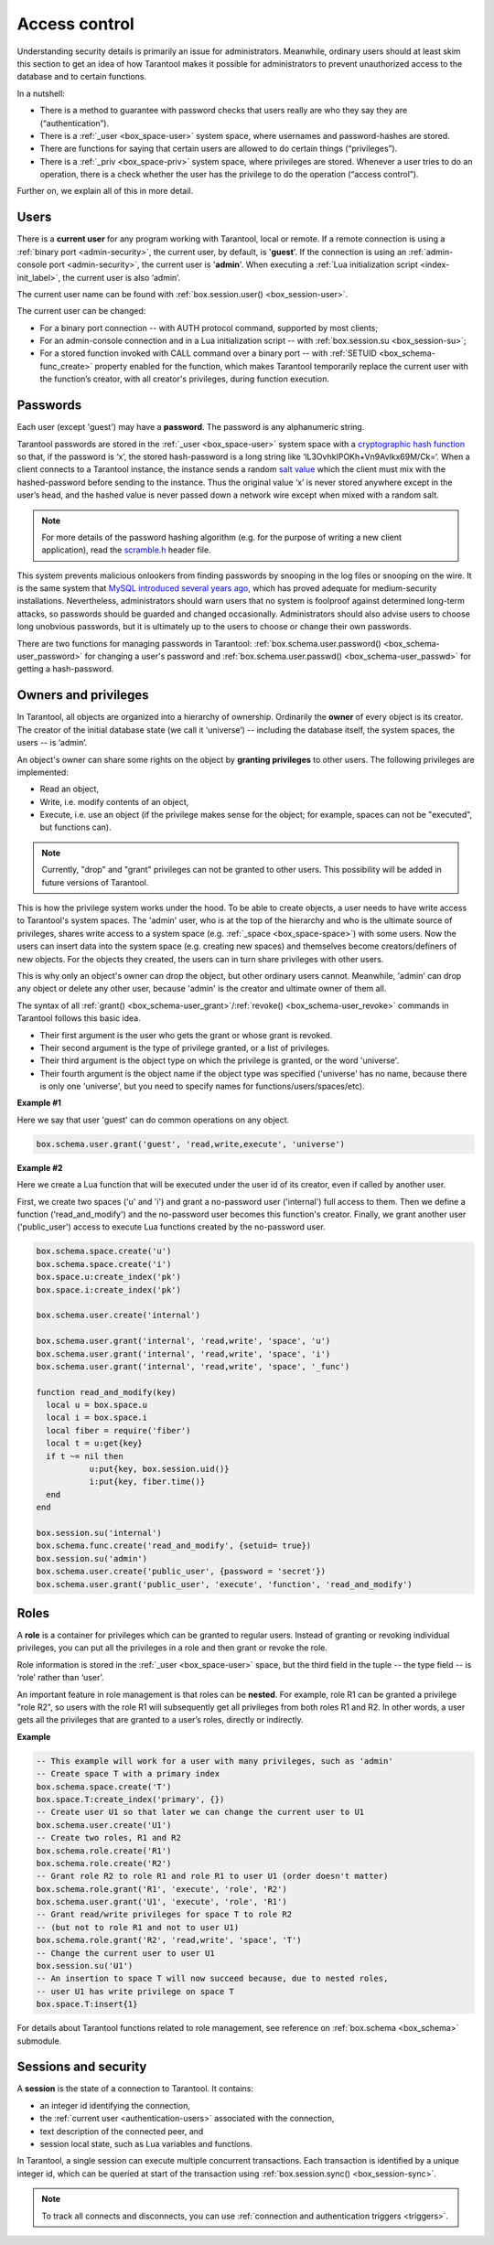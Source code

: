 .. _authentication:

================================================================================
Access control
================================================================================

Understanding security details is primarily an issue for administrators.
Meanwhile, ordinary users should at least skim this section to get an idea
of how Tarantool makes it possible for administrators to prevent unauthorized
access to the database and to certain functions.

In a nutshell:

* There is a method to guarantee with password checks that users really are
  who they say they are (“authentication”).

* There is a :ref:`_user <box_space-user>` system space, where usernames and
  password-hashes are stored.

* There are functions for saying that certain users are allowed to do certain
  things (“privileges”).

* There is a :ref:`_priv <box_space-priv>` system space, where privileges are
  stored. Whenever a user tries to do an operation, there is a check whether
  the user has the privilege to do the operation (“access control”).

Further on, we explain all of this in more detail.

.. _authentication-users:

--------------------------------------------------------------------------------
Users
--------------------------------------------------------------------------------

There is a **current user** for any program working with Tarantool,
local or remote.
If a remote connection is using a :ref:`binary port <admin-security>`,
the current user, by default, is '**guest**'.
If the connection is using an :ref:`admin-console port <admin-security>`,
the current user is '**admin**'.
When executing a :ref:`Lua initialization script <index-init_label>`,
the current user is also ‘admin’.

The current user name can be found with :ref:`box.session.user() <box_session-user>`.

The current user can be changed:

* For a binary port connection -- with AUTH protocol command, supported
  by most clients;

* For an admin-console connection and in a Lua initialization script --
  with :ref:`box.session.su <box_session-su>`;

* For a stored function invoked with CALL command over a binary port --
  with :ref:`SETUID <box_schema-func_create>` property enabled for the function,
  which makes Tarantool temporarily replace the current user with the
  function’s creator, with all creator's privileges, during function execution.

.. _authentication-passwords:

--------------------------------------------------------------------------------
Passwords
--------------------------------------------------------------------------------

Each user (except 'guest') may have a **password**. The password is any alphanumeric string.

Tarantool passwords are stored in the :ref:`_user <box_space-user>`
system space with a
`cryptographic hash function <https://en.wikipedia.org/wiki/Cryptographic_hash_function>`_
so that, if the password is ‘x’, the stored hash-password is a long string
like ‘lL3OvhkIPOKh+Vn9Avlkx69M/Ck=‘.
When a client connects to a Tarantool instance, the instance sends a random
`salt value <https://en.wikipedia.org/wiki/Salt_%28cryptography%29>`_
which the client must mix with the hashed-password before sending
to the instance. Thus the original value ‘x’ is never stored anywhere except
in the user’s head, and the hashed value is never passed down a network wire
except when mixed with a random salt.

.. NOTE::

   For more details of the password hashing algorithm (e.g. for the purpose of writing
   a new client application), read the
   `scramble.h <https://github.com/tarantool/tarantool/blob/1.8/src/scramble.h>`_
   header file.

This system prevents malicious onlookers from finding passwords by snooping
in the log files or snooping on the wire. It is the same system that
`MySQL introduced several years ago <http://dev.mysql.com/doc/refman/5.7/en/password-hashing.html>`_,
which has proved adequate for medium-security installations.
Nevertheless, administrators should warn users that no system
is foolproof against determined long-term attacks, so passwords should be
guarded and changed occasionally. Administrators should also advise users to
choose long unobvious passwords, but it is ultimately up to the users to choose
or change their own passwords.

There are two functions for managing passwords in Tarantool:
:ref:`box.schema.user.password() <box_schema-user_password>` for changing
a user's password and :ref:`box.schema.user.passwd() <box_schema-user_passwd>`
for getting a hash-password.

.. _authentication-owners_privileges:

--------------------------------------------------------------------------------
Owners and privileges
--------------------------------------------------------------------------------

In Tarantool, all objects are organized into a hierarchy of ownership.
Ordinarily the **owner** of every object is its creator. The creator of the initial database
state (we call it ‘universe’) --  including the database itself,
the system spaces, the users -- is ‘admin’.

An object's owner can share some rights on the object by **granting privileges**
to other users. The following privileges are implemented:

* Read an object,
* Write, i.e. modify contents of an object,
* Execute, i.e. use an object (if the privilege makes sense for the object;
  for example, spaces can not be "executed", but functions can).

.. NOTE::

   Currently, "drop" and "grant" privileges can not be granted to other users.
   This possibility will be added in future versions of Tarantool.

This is how the privilege system works under the hood. To be able to create
objects, a user needs to have write access to Tarantool's system spaces.
The 'admin' user, who is at the top of the hierarchy and who is the ultimate
source of privileges, shares write access to a system space
(e.g. :ref:`_space <box_space-space>`) with some users. Now the users can
insert data into the system space (e.g. creating new spaces) and themselves
become creators/definers of new objects. For the objects they created, the users
can in turn share privileges with other users.

This is why only an object's owner can drop the object, but other
ordinary users cannot. Meanwhile, 'admin' can drop any object or delete any other user,
because 'admin' is the creator and ultimate owner of them all.

The syntax of all
:ref:`grant() <box_schema-user_grant>`/:ref:`revoke() <box_schema-user_revoke>`
commands in Tarantool follows this basic idea.

* Their first argument is the user who gets the grant or whose grant is revoked.

* Their second argument is the type of privilege granted, or a list of privileges.

* Their third argument is the object type on which the privilege is granted,
  or the word 'universe'.

* Their fourth argument is the object name if the object type
  was specified ('universe' has no name,
  because there is only one 'universe', but you need to specify names for
  functions/users/spaces/etc).

**Example #1**

Here we say that user 'guest' can do common operations on any object.

.. code-block:: lua_tarantool

    box.schema.user.grant('guest', 'read,write,execute', 'universe')

**Example #2**

Here we create a Lua function that will be executed under the user id of its creator,
even if called by another user.

First, we create two spaces ('u' and 'i') and grant a no-password user ('internal')
full access to them. Then we define a function ('read_and_modify') and the
no-password user becomes this function's creator. Finally, we grant another user
('public_user') access to execute Lua functions created by the no-password user.

.. code-block:: lua_tarantool

   box.schema.space.create('u')
   box.schema.space.create('i')
   box.space.u:create_index('pk')
   box.space.i:create_index('pk')

   box.schema.user.create('internal')

   box.schema.user.grant('internal', 'read,write', 'space', 'u')
   box.schema.user.grant('internal', 'read,write', 'space', 'i')
   box.schema.user.grant('internal', 'read,write', 'space', '_func')

   function read_and_modify(key)
     local u = box.space.u
     local i = box.space.i
     local fiber = require('fiber')
     local t = u:get{key}
     if t ~= nil then
	      u:put{key, box.session.uid()}
	      i:put{key, fiber.time()}
     end
   end

   box.session.su('internal')
   box.schema.func.create('read_and_modify', {setuid= true})
   box.session.su('admin')
   box.schema.user.create('public_user', {password = 'secret'})
   box.schema.user.grant('public_user', 'execute', 'function', 'read_and_modify')

.. _authentication-roles:

--------------------------------------------------------------------------------
Roles
--------------------------------------------------------------------------------

A **role** is a container for privileges which can be granted to regular users.
Instead of granting or revoking individual privileges, you can put all the
privileges in a role and then grant or revoke the role.

Role information is stored in the :ref:`_user <box_space-user>` space, but
the third field in the tuple -- the type field -- is ‘role’ rather than ‘user’.

An important feature in role management is that roles can be **nested**.
For example, role R1 can be granted a privilege "role R2", so users with the
role R1 will subsequently get all privileges from both roles R1 and R2.
In other words, a user gets all the privileges that are granted to a user’s
roles, directly or indirectly.

**Example**

.. code-block:: lua_tarantool

   -- This example will work for a user with many privileges, such as 'admin'
   -- Create space T with a primary index
   box.schema.space.create('T')
   box.space.T:create_index('primary', {})
   -- Create user U1 so that later we can change the current user to U1
   box.schema.user.create('U1')
   -- Create two roles, R1 and R2
   box.schema.role.create('R1')
   box.schema.role.create('R2')
   -- Grant role R2 to role R1 and role R1 to user U1 (order doesn't matter)
   box.schema.role.grant('R1', 'execute', 'role', 'R2')
   box.schema.user.grant('U1', 'execute', 'role', 'R1')
   -- Grant read/write privileges for space T to role R2
   -- (but not to role R1 and not to user U1)
   box.schema.role.grant('R2', 'read,write', 'space', 'T')
   -- Change the current user to user U1
   box.session.su('U1')
   -- An insertion to space T will now succeed because, due to nested roles,
   -- user U1 has write privilege on space T
   box.space.T:insert{1}

For details about Tarantool functions related to role management, see
reference on :ref:`box.schema <box_schema>` submodule.

.. _authentication-sessions:

--------------------------------------------------------------------------------
Sessions and security
--------------------------------------------------------------------------------

A **session** is the state of a connection to Tarantool. It contains:

* an integer id identifying the connection,
* the :ref:`current user <authentication-users>` associated with the connection,
* text description of the connected peer, and
* session local state, such as Lua variables and functions.

In Tarantool, a single session can execute multiple concurrent transactions.
Each transaction is identified by a unique integer id, which can be queried
at start of the transaction using :ref:`box.session.sync() <box_session-sync>`.

.. NOTE::

   To track all connects and disconnects, you can use
   :ref:`connection and authentication triggers <triggers>`.
